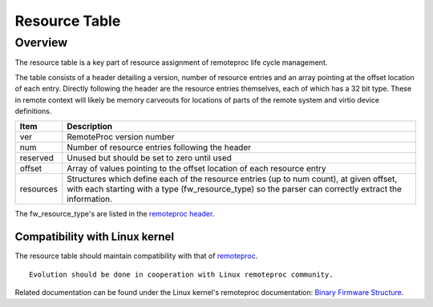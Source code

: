 .. _resource-table:

==============
Resource Table
==============

Overview
********

The resource table is a key part of resource assignment of remoteproc life cycle management.

The table consists of a header detailing a version, number of resource entries and an array pointing
at the offset location of each entry. Directly following the header are the resource entries
themselves, each of which has a 32 bit type. These in remote context will likely be memory carveouts
for locations of parts of the remote system and virtio device definitions.

+--------------+--------------------------------------------------------------------------------+
|     Item     |                                  Description                                   |
+==============+================================================================================+
| ver          | RemoteProc version number                                                      |
+--------------+--------------------------------------------------------------------------------+
| num          | Number of resource entries following the header                                |
+--------------+--------------------------------------------------------------------------------+
| reserved     | Unused but should be set to zero until used                                    |
+--------------+--------------------------------------------------------------------------------+
| offset       | Array of values pointing to the offset location of each resource entry         |
+--------------+--------------------------------------------------------------------------------+
| resources    | Structures which define each of the resource entries (up to num count), at     |
|              | given offset, with each starting with a type (fw_resource_type) so the parser  |
|              | can correctly extract the information.                                         |
+--------------+--------------------------------------------------------------------------------+

The fw_resource_type's are listed in the
`remoteproc header <https://github.com/OpenAMP/open-amp/blob/main/lib/include/openamp/remoteproc.h>`_.

Compatibility with Linux kernel
-------------------------------

The resource table should maintain compatibility with that of
`remoteproc <https://www.kernel.org/doc/html/latest/staging/remoteproc.html>`_.

::

   Evolution should be done in cooperation with Linux remoteproc community.

Related documentation can be found under the Linux kernel's remoteproc documentation:
`Binary Firmware Structure <https://www.kernel.org/doc/html/latest/staging/remoteproc.html#binary-firmware-structure>`_.

